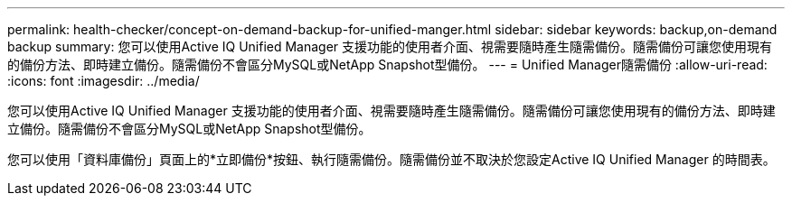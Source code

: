 ---
permalink: health-checker/concept-on-demand-backup-for-unified-manger.html 
sidebar: sidebar 
keywords: backup,on-demand backup 
summary: 您可以使用Active IQ Unified Manager 支援功能的使用者介面、視需要隨時產生隨需備份。隨需備份可讓您使用現有的備份方法、即時建立備份。隨需備份不會區分MySQL或NetApp Snapshot型備份。 
---
= Unified Manager隨需備份
:allow-uri-read: 
:icons: font
:imagesdir: ../media/


[role="lead"]
您可以使用Active IQ Unified Manager 支援功能的使用者介面、視需要隨時產生隨需備份。隨需備份可讓您使用現有的備份方法、即時建立備份。隨需備份不會區分MySQL或NetApp Snapshot型備份。

您可以使用「資料庫備份」頁面上的*立即備份*按鈕、執行隨需備份。隨需備份並不取決於您設定Active IQ Unified Manager 的時間表。
